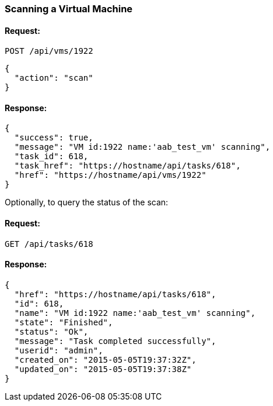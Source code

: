 
[[scan-a-vm]]
=== Scanning a Virtual Machine

==== Request:

----
POST /api/vms/1922
----

[source,json]
----
{
  "action": "scan"
}
----

==== Response:

[source,json]
----
{
  "success": true,
  "message": "VM id:1922 name:'aab_test_vm' scanning",
  "task_id": 618,
  "task_href": "https://hostname/api/tasks/618",
  "href": "https://hostname/api/vms/1922"
}
----

Optionally, to query the status of the scan:

==== Request:

----
GET /api/tasks/618
----

==== Response:

[source,json]
----
{
  "href": "https://hostname/api/tasks/618",
  "id": 618,
  "name": "VM id:1922 name:'aab_test_vm' scanning",
  "state": "Finished",
  "status": "Ok",
  "message": "Task completed successfully",
  "userid": "admin",
  "created_on": "2015-05-05T19:37:32Z",
  "updated_on": "2015-05-05T19:37:38Z"
}
----

